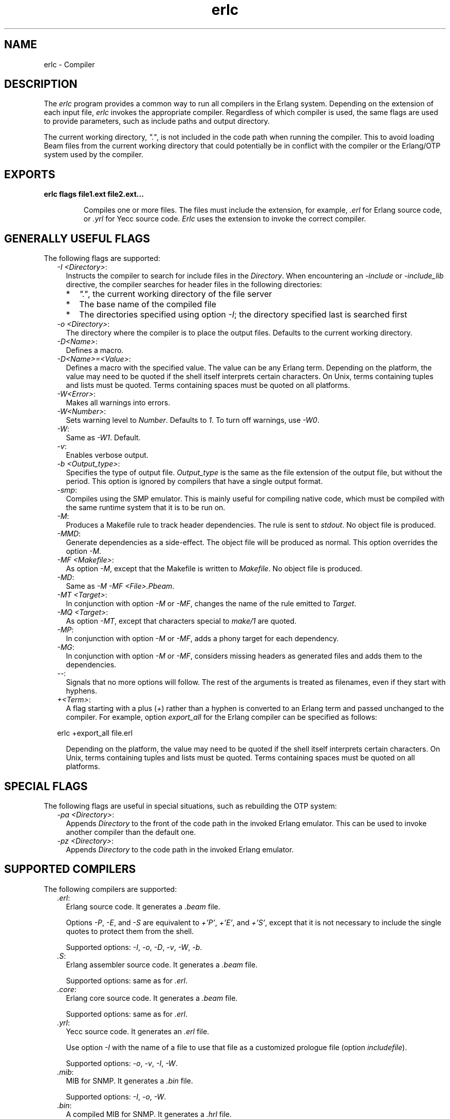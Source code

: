 .TH erlc 1 "erts 10.1" "Ericsson AB" "User Commands"
.SH NAME
erlc \- Compiler
.SH DESCRIPTION
.LP
The \fIerlc\fR\& program provides a common way to run all compilers in the Erlang system\&. Depending on the extension of each input file, \fIerlc\fR\& invokes the appropriate compiler\&. Regardless of which compiler is used, the same flags are used to provide parameters, such as include paths and output directory\&.
.LP
The current working directory, \fI"\&."\fR\&, is not included in the code path when running the compiler\&. This to avoid loading Beam files from the current working directory that could potentially be in conflict with the compiler or the Erlang/OTP system used by the compiler\&.
.SH EXPORTS
.LP
.B
erlc flags file1\&.ext file2\&.ext\&.\&.\&.
.br
.RS
.LP
Compiles one or more files\&. The files must include the extension, for example, \fI\&.erl\fR\& for Erlang source code, or \fI\&.yrl\fR\& for Yecc source code\&. \fIErlc\fR\& uses the extension to invoke the correct compiler\&.
.RE
.SH "GENERALLY USEFUL FLAGS"

.LP
The following flags are supported:
.RS 2
.TP 2
.B
\fI-I <Directory>\fR\&:
Instructs the compiler to search for include files in the \fIDirectory\fR\&\&. When encountering an \fI-include\fR\& or \fI-include_lib\fR\& directive, the compiler searches for header files in the following directories:
.RS 2
.TP 2
*
\fI"\&."\fR\&, the current working directory of the file server
.LP
.TP 2
*
The base name of the compiled file
.LP
.TP 2
*
The directories specified using option \fI-I\fR\&; the directory specified last is searched first
.LP
.RE

.TP 2
.B
\fI-o <Directory>\fR\&:
The directory where the compiler is to place the output files\&. Defaults to the current working directory\&.
.TP 2
.B
\fI-D<Name>\fR\&:
Defines a macro\&.
.TP 2
.B
\fI-D<Name>=<Value>\fR\&:
Defines a macro with the specified value\&. The value can be any Erlang term\&. Depending on the platform, the value may need to be quoted if the shell itself interprets certain characters\&. On Unix, terms containing tuples and lists must be quoted\&. Terms containing spaces must be quoted on all platforms\&.
.TP 2
.B
\fI-W<Error>\fR\&:
Makes all warnings into errors\&.
.TP 2
.B
\fI-W<Number>\fR\&:
Sets warning level to \fINumber\fR\&\&. Defaults to \fI1\fR\&\&. To turn off warnings, use \fI-W0\fR\&\&.
.TP 2
.B
\fI-W\fR\&:
Same as \fI-W1\fR\&\&. Default\&.
.TP 2
.B
\fI-v\fR\&:
Enables verbose output\&.
.TP 2
.B
\fI-b <Output_type>\fR\&:
Specifies the type of output file\&. \fIOutput_type\fR\& is the same as the file extension of the output file, but without the period\&. This option is ignored by compilers that have a single output format\&.
.TP 2
.B
\fI-smp\fR\&:
Compiles using the SMP emulator\&. This is mainly useful for compiling native code, which must be compiled with the same runtime system that it is to be run on\&.
.TP 2
.B
\fI-M\fR\&:
Produces a Makefile rule to track header dependencies\&. The rule is sent to \fIstdout\fR\&\&. No object file is produced\&.
.TP 2
.B
\fI-MMD\fR\&:
Generate dependencies as a side-effect\&. The object file will be produced as normal\&. This option overrides the option \fI-M\fR\&\&.
.TP 2
.B
\fI-MF <Makefile>\fR\&:
As option \fI-M\fR\&, except that the Makefile is written to \fIMakefile\fR\&\&. No object file is produced\&.
.TP 2
.B
\fI-MD\fR\&:
Same as \fI-M -MF <File>\&.Pbeam\fR\&\&.
.TP 2
.B
\fI-MT <Target>\fR\&:
In conjunction with option \fI-M\fR\& or \fI-MF\fR\&, changes the name of the rule emitted to \fITarget\fR\&\&.
.TP 2
.B
\fI-MQ <Target>\fR\&:
As option \fI-MT\fR\&, except that characters special to \fImake/1\fR\& are quoted\&.
.TP 2
.B
\fI-MP\fR\&:
In conjunction with option \fI-M\fR\& or \fI-MF\fR\&, adds a phony target for each dependency\&.
.TP 2
.B
\fI-MG\fR\&:
In conjunction with option \fI-M\fR\& or \fI-MF\fR\&, considers missing headers as generated files and adds them to the dependencies\&.
.TP 2
.B
\fI--\fR\&:
Signals that no more options will follow\&. The rest of the arguments is treated as filenames, even if they start with hyphens\&.
.TP 2
.B
\fI+<Term>\fR\&:
A flag starting with a plus (\fI+\fR\&) rather than a hyphen is converted to an Erlang term and passed unchanged to the compiler\&. For example, option \fIexport_all\fR\& for the Erlang compiler can be specified as follows:
.LP
.nf

erlc +export_all file.erl
.fi
.RS 2
.LP
Depending on the platform, the value may need to be quoted if the shell itself interprets certain characters\&. On Unix, terms containing tuples and lists must be quoted\&. Terms containing spaces must be quoted on all platforms\&.
.RE
.RE
.SH "SPECIAL FLAGS"

.LP
The following flags are useful in special situations, such as rebuilding the OTP system:
.RS 2
.TP 2
.B
\fI-pa <Directory>\fR\&:
Appends \fIDirectory\fR\& to the front of the code path in the invoked Erlang emulator\&. This can be used to invoke another compiler than the default one\&.
.TP 2
.B
\fI-pz <Directory>\fR\&:
Appends \fIDirectory\fR\& to the code path in the invoked Erlang emulator\&.
.RE
.SH "SUPPORTED COMPILERS"

.LP
The following compilers are supported:
.RS 2
.TP 2
.B
\fI\&.erl\fR\&:
Erlang source code\&. It generates a \fI\&.beam\fR\& file\&.
.RS 2
.LP
Options \fI-P\fR\&, \fI-E\fR\&, and \fI-S\fR\& are equivalent to \fI+\&'P\&'\fR\&, \fI+\&'E\&'\fR\&, and \fI+\&'S\&'\fR\&, except that it is not necessary to include the single quotes to protect them from the shell\&.
.RE
.RS 2
.LP
Supported options: \fI-I\fR\&, \fI-o\fR\&, \fI-D\fR\&, \fI-v\fR\&, \fI-W\fR\&, \fI-b\fR\&\&.
.RE
.TP 2
.B
\fI\&.S\fR\&:
Erlang assembler source code\&. It generates a \fI\&.beam\fR\& file\&.
.RS 2
.LP
Supported options: same as for \fI\&.erl\fR\&\&.
.RE
.TP 2
.B
\fI\&.core\fR\&:
Erlang core source code\&. It generates a \fI\&.beam\fR\& file\&.
.RS 2
.LP
Supported options: same as for \fI\&.erl\fR\&\&.
.RE
.TP 2
.B
\fI\&.yrl\fR\&:
Yecc source code\&. It generates an \fI\&.erl\fR\& file\&.
.RS 2
.LP
Use option \fI-I\fR\& with the name of a file to use that file as a customized prologue file (option \fIincludefile\fR\&)\&.
.RE
.RS 2
.LP
Supported options: \fI-o\fR\&, \fI-v\fR\&, \fI-I\fR\&, \fI-W\fR\&\&.
.RE
.TP 2
.B
\fI\&.mib\fR\&:
MIB for SNMP\&. It generates a \fI\&.bin\fR\& file\&.
.RS 2
.LP
Supported options: \fI-I\fR\&, \fI-o\fR\&, \fI-W\fR\&\&.
.RE
.TP 2
.B
\fI\&.bin\fR\&:
A compiled MIB for SNMP\&. It generates a \fI\&.hrl\fR\& file\&.
.RS 2
.LP
Supported options: \fI-o\fR\&, \fI-v\fR\&\&.
.RE
.TP 2
.B
\fI\&.rel\fR\&:
Script file\&. It generates a boot file\&.
.RS 2
.LP
Use option \fI-I\fR\& to name directories to be searched for application files (equivalent to the \fIpath\fR\& in the option list for \fIsystools:make_script/2\fR\&)\&.
.RE
.RS 2
.LP
Supported option: \fI-o\fR\&\&.
.RE
.TP 2
.B
\fI\&.asn1\fR\&:
ASN1 file\&. It creates an \fI\&.erl\fR\&, \fI\&.hrl\fR\&, and \fI\&.asn1db\fR\& file from an \fI\&.asn1\fR\& file\&. Also compiles the \fI\&.erl\fR\& using the Erlang compiler unless option \fI+noobj\fR\& is specified\&.
.RS 2
.LP
Supported options: \fI-I\fR\&, \fI-o\fR\&, \fI-b\fR\&, \fI-W\fR\&\&.
.RE
.TP 2
.B
\fI\&.idl\fR\&:
IC file\&. It runs the IDL compiler\&.
.RS 2
.LP
Supported options: \fI-I\fR\&, \fI-o\fR\&\&.
.RE
.RE
.SH "ENVIRONMENT VARIABLES"

.RS 2
.TP 2
.B
\fIERLC_EMULATOR\fR\&:
The command for starting the emulator\&. Defaults to \fIerl\fR\& in the same directory as the \fIerlc\fR\& program itself, or, if it does not exist, \fIerl\fR\& in any of the directories specified in environment variable \fIPATH\fR\&\&.
.RE
.SH "SEE ALSO"

.LP
\fB\fIerl(1)\fR\&\fR\&, \fB\fIcompile(3)\fR\&\fR\&, \fB\fIyecc(3)\fR\&\fR\&, \fB\fIsnmp(3)\fR\&\fR\&